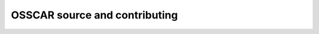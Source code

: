 ##############################
OSSCAR source and contributing 
##############################

.. grid:: 1 2 2 2
   :gutter: 3

   .. grid-item-card:: :fa:`code;mr-1` **OSSCAR Source**
      :text-align: center
      :shadow: md

      The main GitHub repository for the OSSCAR project.

      +++++++++++++++++++++++++++++++++++++++++++++

      .. button-ref:: https://github.com/osscar-org
         :ref-type: ref
         :click-parent:
         :expand:
         :color: primary
         :outline:
         
         To GitHub

   .. grid-item-card:: :fa:`book;mr-1` **How to contribute**
      :text-align: center
      :shadow: md

      Guidance on how to contribute new content to the OSSCAR project.

      +++++++++++++++++++++++++++++++++++++++++++++

      .. button-ref:: contributing
         :ref-type: doc
         :click-parent:
         :expand:
         :color: primary
         :outline:
         
         To contribution guide

   .. grid-item-card:: :fa:`book;mr-1` **Sample notebook templates**
      :text-align: center
      :shadow: md

      A notebook template employing the standardized OSSCAR structure.

      +++++++++++++++++++++++++++++++++++++++++++++

      .. button-ref:: sample_notebook 
         :ref-type: doc
         :click-parent:
         :expand:
         :color: primary
         :outline:
         
         To sample notebook

